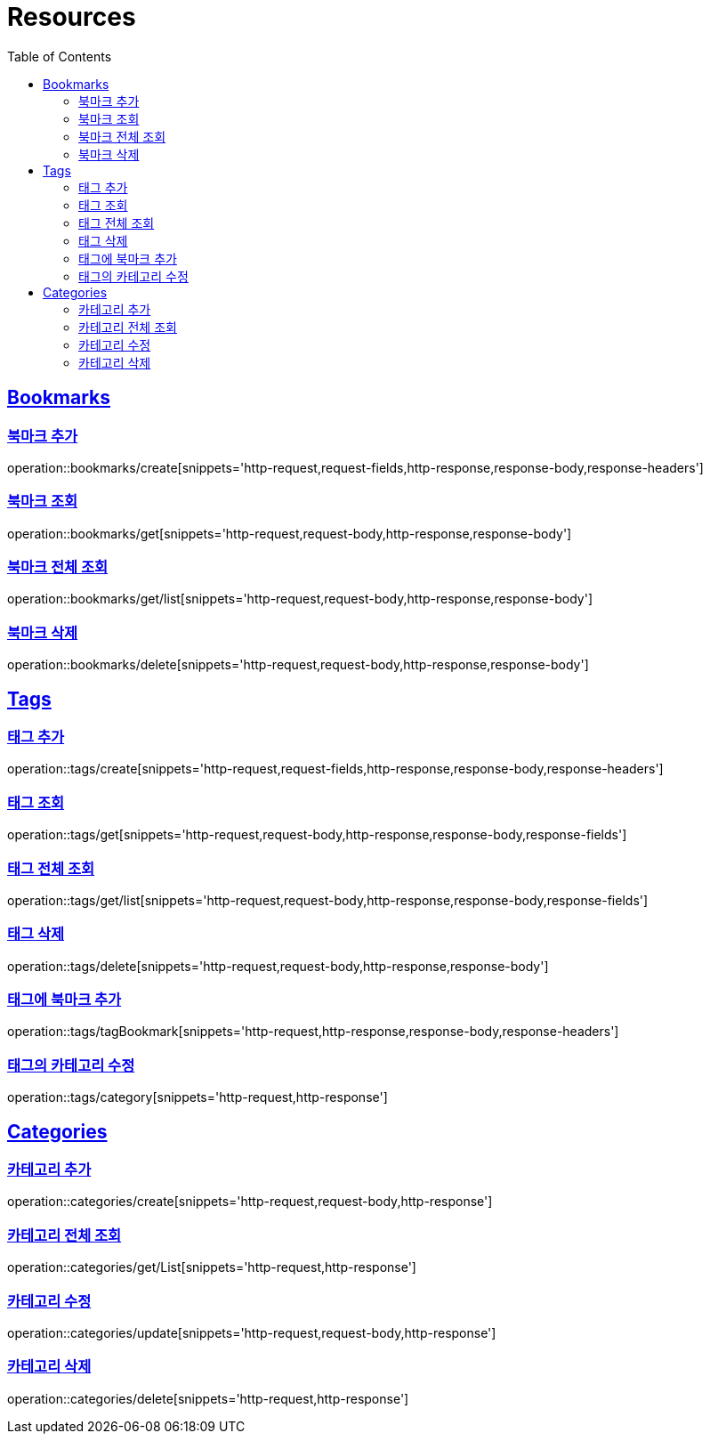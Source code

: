ifndef::snippets[]
:snippets: ../../../build/generated-snippets
endif::[]
:doctype: book
:icons: font
:source-highlighter: highlightjs
:toc: left
:toclevels: 2
:sectlinks:
:operation-http-request-title: Example Request
:operation-http-response-title: Example Response

[[resources]]
= Resources

[[resources-bookmarks]]
== Bookmarks

[[resources-bookmarks-create]]
=== 북마크 추가

operation::bookmarks/create[snippets='http-request,request-fields,http-response,response-body,response-headers']

[[resources-bookmarks-get]]
=== 북마크 조회

operation::bookmarks/get[snippets='http-request,request-body,http-response,response-body']

[[resources-bookmarks-get-list]]
=== 북마크 전체 조회

operation::bookmarks/get/list[snippets='http-request,request-body,http-response,response-body']

[[resources-bookmarks-delete]]
=== 북마크 삭제

operation::bookmarks/delete[snippets='http-request,request-body,http-response,response-body']

[[resources-tags]]
== Tags

[[resources-tags-create]]
=== 태그 추가

operation::tags/create[snippets='http-request,request-fields,http-response,response-body,response-headers']

[[resources-tags-get]]
=== 태그 조회

operation::tags/get[snippets='http-request,request-body,http-response,response-body,response-fields']

[[resources-tags-get-list]]
=== 태그 전체 조회

operation::tags/get/list[snippets='http-request,request-body,http-response,response-body,response-fields']

[[resources-tags-delete]]
=== 태그 삭제

operation::tags/delete[snippets='http-request,request-body,http-response,response-body']

[[resources-tags-tagbookmark]]
=== 태그에 북마크 추가

operation::tags/tagBookmark[snippets='http-request,http-response,response-body,response-headers']

[[resources-tags-category]]
=== 태그의 카테고리 수정

operation::tags/category[snippets='http-request,http-response']

[[resources-categories]]
== Categories

[[resources-categories-create]]
=== 카테고리 추가

operation::categories/create[snippets='http-request,request-body,http-response']

[[resources-categories-get-list]]
=== 카테고리 전체 조회

operation::categories/get/List[snippets='http-request,http-response']

[[resources-categories-update]]
=== 카테고리 수정

operation::categories/update[snippets='http-request,request-body,http-response']

[[resources-categories-delete]]
=== 카테고리 삭제

operation::categories/delete[snippets='http-request,http-response']
